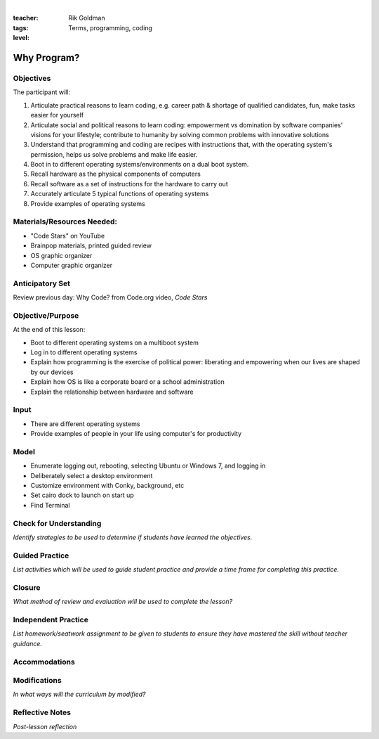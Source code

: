 |

:teacher: Rik Goldman

:tags: Terms, programming, coding

:level:


Why Program?
=====================


Objectives
----------

The participant will:

1. Articulate practical reasons to learn coding, e.g. career path & shortage of qualified candidates, fun, make tasks easier for yourself

2. Articulate social and political reasons to learn coding: empowerment vs domination by software companies' visions for your lifestyle; contribute to humanity by solving common problems with innovative solutions

3. Understand that programming and coding are recipes with instructions that, with the operating system's permission, helps us solve problems and make life easier.

4. Boot in to different operating systems/environments on a dual boot system.

5. Recall hardware as the physical components of computers

6. Recall software as a set of instructions for the hardware to carry out

7. Accurately articulate 5 typical functions of operating systems

8. Provide examples of operating systems


Materials/Resources Needed:
---------------------------

* "Code Stars" on YouTube

* Brainpop materials, printed guided review

* OS graphic organizer

* Computer graphic organizer

Anticipatory Set
----------------

Review previous day: Why Code? from Code.org video, *Code Stars*


Objective/Purpose
-----------------

At the end of this lesson:

* Boot to different operating systems on a multiboot system

* Log in to different operating systems

* Explain how programming is the exercise of political power: liberating and empowering when our lives are shaped by our devices

* Explain how OS is like a corporate board or a school administration

* Explain the relationship between hardware and software


Input
-----

* There are different operating systems
* Provide examples of people in your life using computer's for productivity


Model
-----

* Enumerate logging out, rebooting, selecting Ubuntu or Windows 7, and logging in

* Deliberately select a desktop environment

* Customize environment with Conky, background, etc

* Set cairo dock to launch on start up

* Find Terminal


Check for Understanding
-----------------------

*Identify strategies to be used to determine if students have learned the objectives.*

Guided Practice
---------------

*List activities which will be used to guide student practice and provide a time frame for completing this practice.*

Closure
-------

*What method of review and evaluation will be used to complete the
lesson?*

Independent Practice
--------------------

*List homework/seatwork assignment to be given to students to ensure
they have mastered the skill without teacher guidance.*

Accommodations
--------------

Modifications
-------------

*In what ways will the curriculum by modified?*

Reflective Notes
----------------

*Post-lesson reflection*

